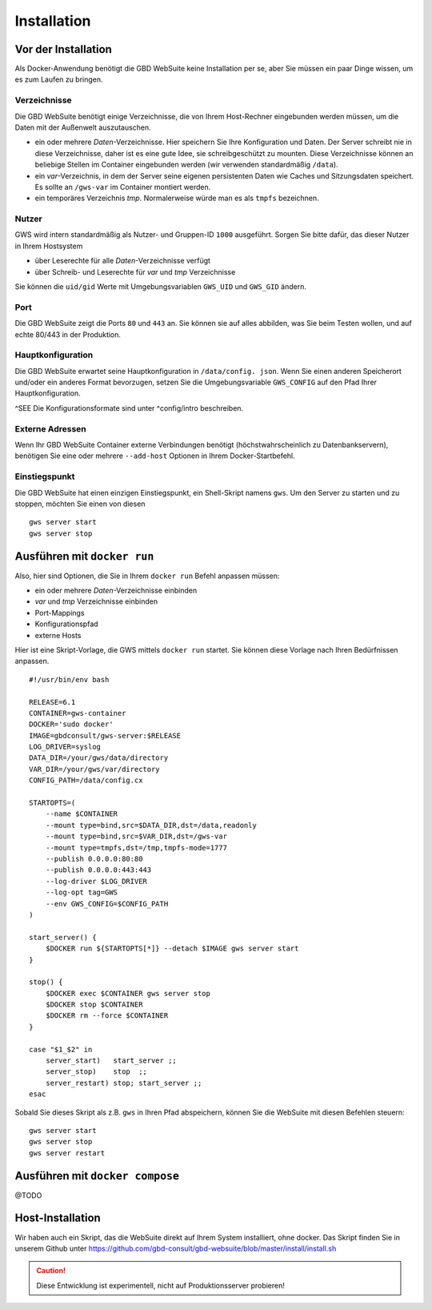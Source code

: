 Installation
============

Vor der Installation
--------------------

Als Docker-Anwendung benötigt die GBD WebSuite keine Installation per se, aber Sie müssen ein paar Dinge wissen, um es zum Laufen zu bringen.

Verzeichnisse
~~~~~~~~~~~~~

Die GBD WebSuite benötigt einige Verzeichnisse, die von Ihrem Host-Rechner eingebunden werden müssen, um die Daten mit der Außenwelt auszutauschen.

- ein oder mehrere *Daten*-Verzeichnisse. Hier speichern Sie Ihre Konfiguration und Daten. Der Server schreibt nie in diese Verzeichnisse, daher ist es eine gute Idee, sie schreibgeschützt zu mounten. Diese Verzeichnisse können an beliebige Stellen im Container eingebunden werden (wir verwenden standardmäßig ``/data``).
- ein *var*-Verzeichnis, in dem der Server seine eigenen persistenten Daten wie Caches und Sitzungsdaten speichert. Es sollte an ``/gws-var`` im Container montiert werden.
- ein temporäres Verzeichnis *tmp*. Normalerweise würde man es als ``tmpfs`` bezeichnen.

Nutzer
~~~~~~

GWS wird intern standardmäßig als Nutzer- und Gruppen-ID ``1000`` ausgeführt. Sorgen Sie bitte dafür, das dieser Nutzer in Ihrem Hostsystem

- über Leserechte für alle *Daten*-Verzeichnisse verfügt
- über Schreib- und Leserechte für *var* und *tmp* Verzeichnisse

Sie können die ``uid/gid``  Werte mit Umgebungsvariablen ``GWS_UID`` und ``GWS_GID`` ändern.

Port
~~~~

Die GBD WebSuite zeigt die Ports ``80`` und ``443`` an. Sie können sie auf alles abbilden, was Sie beim Testen wollen, und auf echte 80/443 in der Produktion.

Hauptkonfiguration
~~~~~~~~~~~~~~~~~~

Die GBD WebSuite erwartet seine Hauptkonfiguration in ``/data/config. json``. Wenn Sie einen anderen Speicherort und/oder ein anderes Format bevorzugen, setzen Sie die Umgebungsvariable ``GWS_CONFIG`` auf den Pfad Ihrer Hauptkonfiguration.

^SEE Die Konfigurationsformate sind unter ^config/intro beschreiben.

Externe Adressen
~~~~~~~~~~~~~~~~

Wenn Ihr GBD WebSuite Container externe Verbindungen benötigt (höchstwahrscheinlich zu Datenbankservern), benötigen Sie eine oder mehrere ``--add-host`` Optionen in Ihrem Docker-Startbefehl.

Einstiegspunkt
~~~~~~~~~~~~~~

Die GBD WebSuite hat einen einzigen Einstiegspunkt, ein Shell-Skript namens ``gws``. Um den Server zu starten und zu stoppen, möchten Sie einen von diesen ::

    gws server start
    gws server stop

Ausführen mit ``docker run``
----------------------------

Also, hier sind Optionen, die Sie in Ihrem ``docker run`` Befehl anpassen müssen:

- ein oder mehrere *Daten*-Verzeichnisse einbinden
- *var* und *tmp* Verzeichnisse einbinden
- Port-Mappings
- Konfigurationspfad
- externe Hosts

Hier ist eine Skript-Vorlage, die GWS mittels ``docker run`` startet. Sie können diese Vorlage nach Ihren Bedürfnissen anpassen. ::

    #!/usr/bin/env bash

    RELEASE=6.1
    CONTAINER=gws-container
    DOCKER='sudo docker'
    IMAGE=gbdconsult/gws-server:$RELEASE
    LOG_DRIVER=syslog
    DATA_DIR=/your/gws/data/directory
    VAR_DIR=/your/gws/var/directory
    CONFIG_PATH=/data/config.cx

    STARTOPTS=(
        --name $CONTAINER
        --mount type=bind,src=$DATA_DIR,dst=/data,readonly
        --mount type=bind,src=$VAR_DIR,dst=/gws-var
        --mount type=tmpfs,dst=/tmp,tmpfs-mode=1777
        --publish 0.0.0.0:80:80
        --publish 0.0.0.0:443:443
        --log-driver $LOG_DRIVER
        --log-opt tag=GWS
        --env GWS_CONFIG=$CONFIG_PATH
    )

    start_server() {
        $DOCKER run ${STARTOPTS[*]} --detach $IMAGE gws server start
    }

    stop() {
        $DOCKER exec $CONTAINER gws server stop
        $DOCKER stop $CONTAINER
        $DOCKER rm --force $CONTAINER
    }

    case "$1_$2" in
        server_start)   start_server ;;
        server_stop)    stop  ;;
        server_restart) stop; start_server ;;
    esac

Sobald Sie dieses Skript als z.B. ``gws`` in Ihren Pfad abspeichern, können Sie die WebSuite mit diesen Befehlen steuern: ::

    gws server start
    gws server stop
    gws server restart

Ausführen mit ``docker compose``
--------------------------------

@TODO

Host-Installation
-----------------

Wir haben auch ein Skript, das die WebSuite direkt auf Ihrem System installiert, ohne docker. Das Skript finden Sie in unserem Github unter https://github.com/gbd-consult/gbd-websuite/blob/master/install/install.sh

.. caution:: Diese Entwicklung ist experimentell, nicht auf Produktionsserver probieren!
